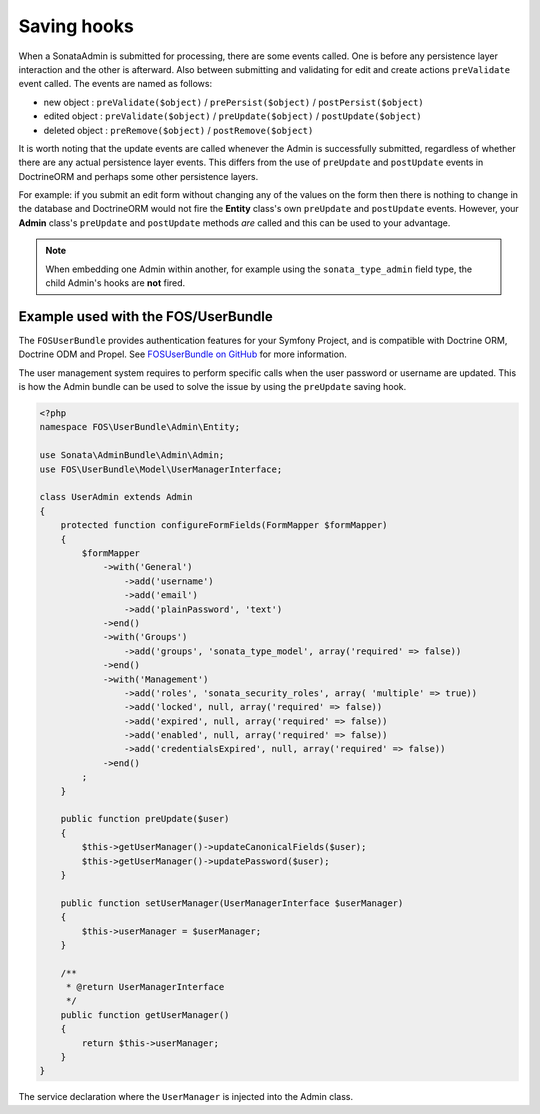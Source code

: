 Saving hooks
============

When a SonataAdmin is submitted for processing, there are some events called. One
is before any persistence layer interaction and the other is afterward. Also between submitting
and validating for edit and create actions ``preValidate`` event called. The
events are named as follows:

- new object : ``preValidate($object)`` / ``prePersist($object)`` / ``postPersist($object)``
- edited object : ``preValidate($object)`` / ``preUpdate($object)`` / ``postUpdate($object)``
- deleted object : ``preRemove($object)`` / ``postRemove($object)``

It is worth noting that the update events are called whenever the Admin is successfully
submitted, regardless of whether there are any actual persistence layer events. This
differs from the use of ``preUpdate`` and ``postUpdate`` events in DoctrineORM and perhaps some
other persistence layers.

For example: if you submit an edit form without changing any of the values on the form
then there is nothing to change in the database and DoctrineORM would not fire the **Entity**
class's own ``preUpdate`` and ``postUpdate`` events. However, your **Admin** class's
``preUpdate``  and  ``postUpdate`` methods *are* called and this can be used to your
advantage.

.. note::

    When embedding one Admin within another, for example using the ``sonata_type_admin``
    field type, the child Admin's hooks are **not** fired.


Example used with the FOS/UserBundle
------------------------------------

The ``FOSUserBundle`` provides authentication features for your Symfony Project,
and is compatible with Doctrine ORM, Doctrine ODM and Propel. See
`FOSUserBundle on GitHub`_ for more information.

The user management system requires to perform specific calls when the user
password or username are updated. This is how the Admin bundle can be used to
solve the issue by using the ``preUpdate`` saving hook.

.. code-block:: php

    <?php
    namespace FOS\UserBundle\Admin\Entity;

    use Sonata\AdminBundle\Admin\Admin;
    use FOS\UserBundle\Model\UserManagerInterface;

    class UserAdmin extends Admin
    {
        protected function configureFormFields(FormMapper $formMapper)
        {
            $formMapper
                ->with('General')
                    ->add('username')
                    ->add('email')
                    ->add('plainPassword', 'text')
                ->end()
                ->with('Groups')
                    ->add('groups', 'sonata_type_model', array('required' => false))
                ->end()
                ->with('Management')
                    ->add('roles', 'sonata_security_roles', array( 'multiple' => true))
                    ->add('locked', null, array('required' => false))
                    ->add('expired', null, array('required' => false))
                    ->add('enabled', null, array('required' => false))
                    ->add('credentialsExpired', null, array('required' => false))
                ->end()
            ;
        }

        public function preUpdate($user)
        {
            $this->getUserManager()->updateCanonicalFields($user);
            $this->getUserManager()->updatePassword($user);
        }

        public function setUserManager(UserManagerInterface $userManager)
        {
            $this->userManager = $userManager;
        }

        /**
         * @return UserManagerInterface
         */
        public function getUserManager()
        {
            return $this->userManager;
        }
    }

The service declaration where the ``UserManager`` is injected into the Admin class.

.. configuration-block::

    .. code-block:: xml

        <service id="fos.user.admin.user" class="%fos.user.admin.user.class%">
            <tag name="sonata.admin" manager_type="orm" group="fos_user" />
            <argument />
            <argument>%fos.user.admin.user.entity%</argument>
            <argument />

            <call method="setUserManager">
                <argument type="service" id="fos_user.user_manager" />
            </call>
        </service>

.. _FOSUserBundle on GitHub: https://github.com/FriendsOfSymfony/FOSUserBundle/
